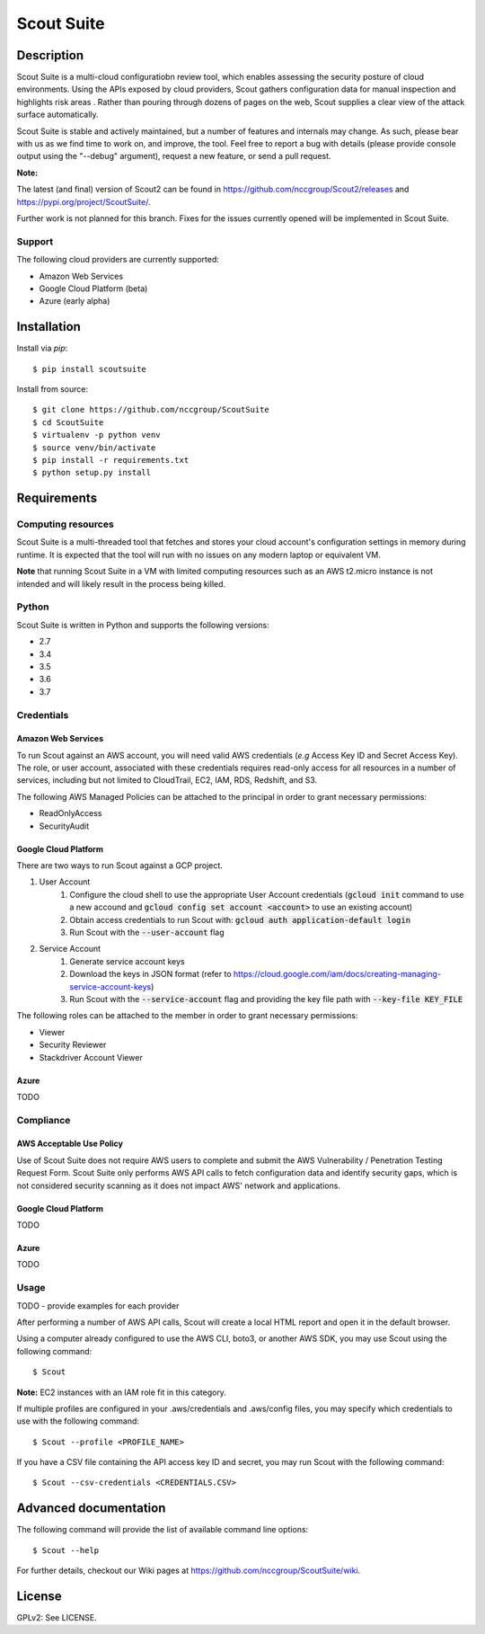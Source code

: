 Scout Suite
#######################

.. image:: https://travis-ci.org/nccgroup/Scout2.svg?branch=master
        :target: https://travis-ci.org/nccgroup/Scout2

.. image:: https://coveralls.io/repos/github/nccgroup/Scout2/badge.svg?branch=master
        :target: https://coveralls.io/github/nccgroup/Scout2

.. image:: https://badge.fury.io/py/AWSScout2.svg
        :target: https://badge.fury.io/py/ScoutSuite
        :align: right

Description
***********

Scout Suite is a multi-cloud configuratiobn review tool, which enables assessing the security posture of cloud
environments. Using the APIs exposed by cloud providers, Scout gathers configuration data for manual inspection and
highlights risk areas . Rather than pouring through dozens of pages on the web, Scout supplies a clear
view of the attack surface automatically.

Scout Suite is stable and actively maintained, but a number of features and internals may change. As such, please
bear with us as we find time to work on, and improve, the tool. Feel free to report a bug with details (please provide
console output using the "--debug" argument), request a new feature, or send a pull request.

**Note:**

The latest (and final) version of Scout2 can be found in https://github.com/nccgroup/Scout2/releases and
https://pypi.org/project/ScoutSuite/.

Further work is not planned for this branch. Fixes for the issues currently opened will be implemented in Scout Suite.

Support
-------

The following cloud providers are currently supported:

- Amazon Web Services
- Google Cloud Platform (beta)
- Azure (early alpha)


Installation
************

Install via `pip`:

::

    $ pip install scoutsuite

Install from source:

::

    $ git clone https://github.com/nccgroup/ScoutSuite
    $ cd ScoutSuite
    $ virtualenv -p python venv
    $ source venv/bin/activate
    $ pip install -r requirements.txt
    $ python setup.py install

Requirements
************

Computing resources
-------------------

Scout Suite is a multi-threaded tool that fetches and stores your cloud account's configuration settings in memory
during runtime. It is expected that the tool will run with no issues on any modern laptop or equivalent VM.

**Note** that running Scout Suite in a VM with limited computing resources such as an AWS t2.micro instance is not intended and
will likely result in the process being killed.

Python
------

Scout Suite is written in Python and supports the following versions:

* 2.7
* 3.4
* 3.5
* 3.6
* 3.7

Credentials
-----------

Amazon Web Services
^^^^^^^^^^^^^^^^^^^

To run Scout against an AWS account, you will need valid AWS credentials (*e.g* Access Key ID and Secret Access Key).
The role, or user account, associated with these credentials requires read-only access for all resources in a number of
services, including but not limited to CloudTrail, EC2, IAM, RDS, Redshift, and S3.

The following AWS Managed Policies can be attached to the principal in order to grant necessary permissions:

* ReadOnlyAccess
* SecurityAudit

Google Cloud Platform
^^^^^^^^^^^^^^^^^^^^^

There are two ways to run Scout against a GCP project.

1. User Account
    1. Configure the cloud shell to use the appropriate User Account credentials (:code:`gcloud init` command to use a new accound and :code:`gcloud config set account <account>` to use an existing account)
    2. Obtain access credentials to run Scout with: :code:`gcloud auth application-default login`
    3. Run Scout with the :code:`--user-account` flag
2. Service Account
    1. Generate service account keys
    2. Download the keys in JSON format (refer to https://cloud.google.com/iam/docs/creating-managing-service-account-keys)
    3. Run Scout with the :code:`--service-account` flag and providing the key file path with :code:`--key-file KEY_FILE`

The following roles can be attached to the member in order to grant necessary permissions:

* Viewer
* Security Reviewer
* Stackdriver Account Viewer

Azure
^^^^^

TODO

Compliance
----------

AWS Acceptable Use Policy
^^^^^^^^^^^^^^^^^^^^^^^^^

Use of Scout Suite does not require AWS users to complete and submit the AWS
Vulnerability / Penetration Testing Request Form. Scout Suite only performs AWS API
calls to fetch configuration data and identify security gaps, which is not
considered security scanning as it does not impact AWS' network and
applications.

Google Cloud Platform
^^^^^^^^^^^^^^^^^^^^^

TODO

Azure
^^^^^

TODO

Usage
-----

TODO - provide examples for each provider

After performing a number of AWS API calls, Scout will create a local HTML report and open it in the default browser.

Using a computer already configured to use the AWS CLI, boto3, or another AWS SDK, you may use Scout using the
following command:

::

    $ Scout

**Note:** EC2 instances with an IAM role fit in this category.

If multiple profiles are configured in your .aws/credentials and .aws/config files, you may specify which credentials
to use with the following command:

::

    $ Scout --profile <PROFILE_NAME>

If you have a CSV file containing the API access key ID and secret, you may run Scout with the following command:

::

    $ Scout --csv-credentials <CREDENTIALS.CSV>

Advanced documentation
**********************

The following command will provide the list of available command line options:

::

    $ Scout --help

For further details, checkout our Wiki pages at https://github.com/nccgroup/ScoutSuite/wiki.

License
*******

GPLv2: See LICENSE.

.. _pip: https://pip.pypa.io/en/stable/index.html
